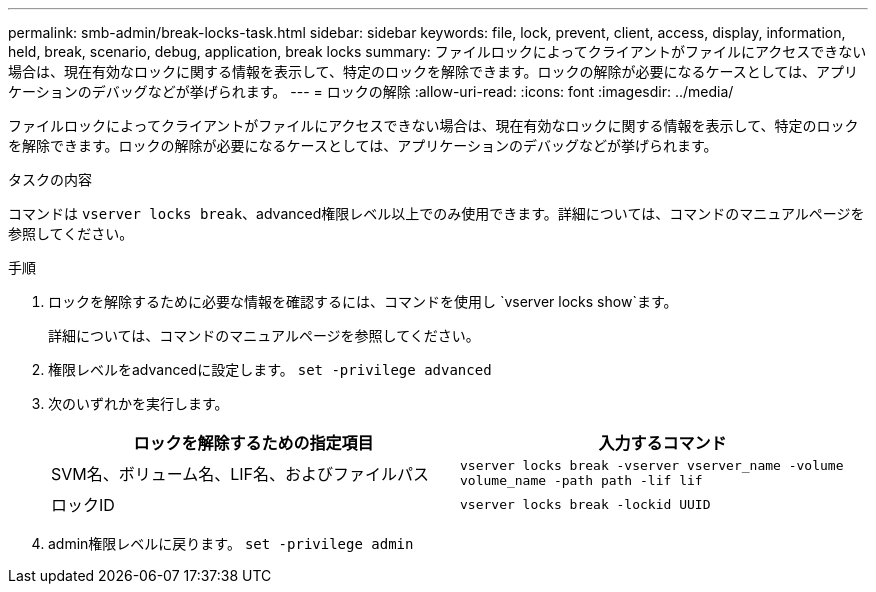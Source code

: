 ---
permalink: smb-admin/break-locks-task.html 
sidebar: sidebar 
keywords: file, lock, prevent, client, access, display, information, held, break, scenario, debug, application, break locks 
summary: ファイルロックによってクライアントがファイルにアクセスできない場合は、現在有効なロックに関する情報を表示して、特定のロックを解除できます。ロックの解除が必要になるケースとしては、アプリケーションのデバッグなどが挙げられます。 
---
= ロックの解除
:allow-uri-read: 
:icons: font
:imagesdir: ../media/


[role="lead"]
ファイルロックによってクライアントがファイルにアクセスできない場合は、現在有効なロックに関する情報を表示して、特定のロックを解除できます。ロックの解除が必要になるケースとしては、アプリケーションのデバッグなどが挙げられます。

.タスクの内容
コマンドは `vserver locks break`、advanced権限レベル以上でのみ使用できます。詳細については、コマンドのマニュアルページを参照してください。

.手順
. ロックを解除するために必要な情報を確認するには、コマンドを使用し `vserver locks show`ます。
+
詳細については、コマンドのマニュアルページを参照してください。

. 権限レベルをadvancedに設定します。 `set -privilege advanced`
. 次のいずれかを実行します。
+
|===
| ロックを解除するための指定項目 | 入力するコマンド 


 a| 
SVM名、ボリューム名、LIF名、およびファイルパス
 a| 
`vserver locks break -vserver vserver_name -volume volume_name -path path -lif lif`



 a| 
ロックID
 a| 
`vserver locks break -lockid UUID`

|===
. admin権限レベルに戻ります。 `set -privilege admin`

